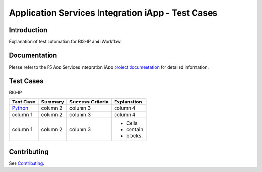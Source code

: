 .. raw:: html

   <!--
   Copyright 2016-2017 F5 Networks Inc.

   Licensed under the Apache License, Version 2.0 (the "License");
   you may not use this file except in compliance with the License.
   You may obtain a copy of the License at

   http://www.apache.org/licenses/LICENSE-2.0

   Unless required by applicable law or agreed to in writing, software
   distributed under the License is distributed on an "AS IS" BASIS,
   WITHOUT WARRANTIES OR CONDITIONS OF ANY KIND, either express or implied.
   See the License for the specific language governing permissions and
   limitations under the License.
   -->

Application Services Integration iApp - Test Cases
=========================================================

.. _Documentation: https://devcentral.f5.com/wiki/iApp.AppSvcsiApp_userguide_module4_lab3.ashx

Introduction
------------

Explanation of test automation for BIG-IP and iWorkflow.

Documentation
-------------

Please refer to the F5 App Services Integration iApp `project documentation <https://devcentral.f5.com/wiki/iApp.AppSvcsiApp_userguide_module4_lab3.ashx>`_ for detailed information.

Test Cases
----------

BIG-IP

+------------------------------------+------------+-------------------+--------------+
| Test Case                          | Summary    | Success Criteria  | Explanation  |
+====================================+============+===================+==============+
| `Python <http://www.python.org/>`_ | column 2   | column 3          | column 4     |
+------------------------------------+------------+-------------------+--------------+
| column 1                           | column 2   | column 3          | column 4     |
+------------------------------------+------------+-------------------+--------------+
| column 1                           | column 2   | column 3          | - Cells      |
|                                    |            |                   | - contain    |
|                                    |            |                   | - blocks.    |
+------------------------------------+------------+-------------------+--------------+

Contributing
------------

See `Contributing <https://github.com/F5Networks/f5-application-services-integration-iApp/blob/release/v2.0.002/CONTRIBUTING.md>`_.
